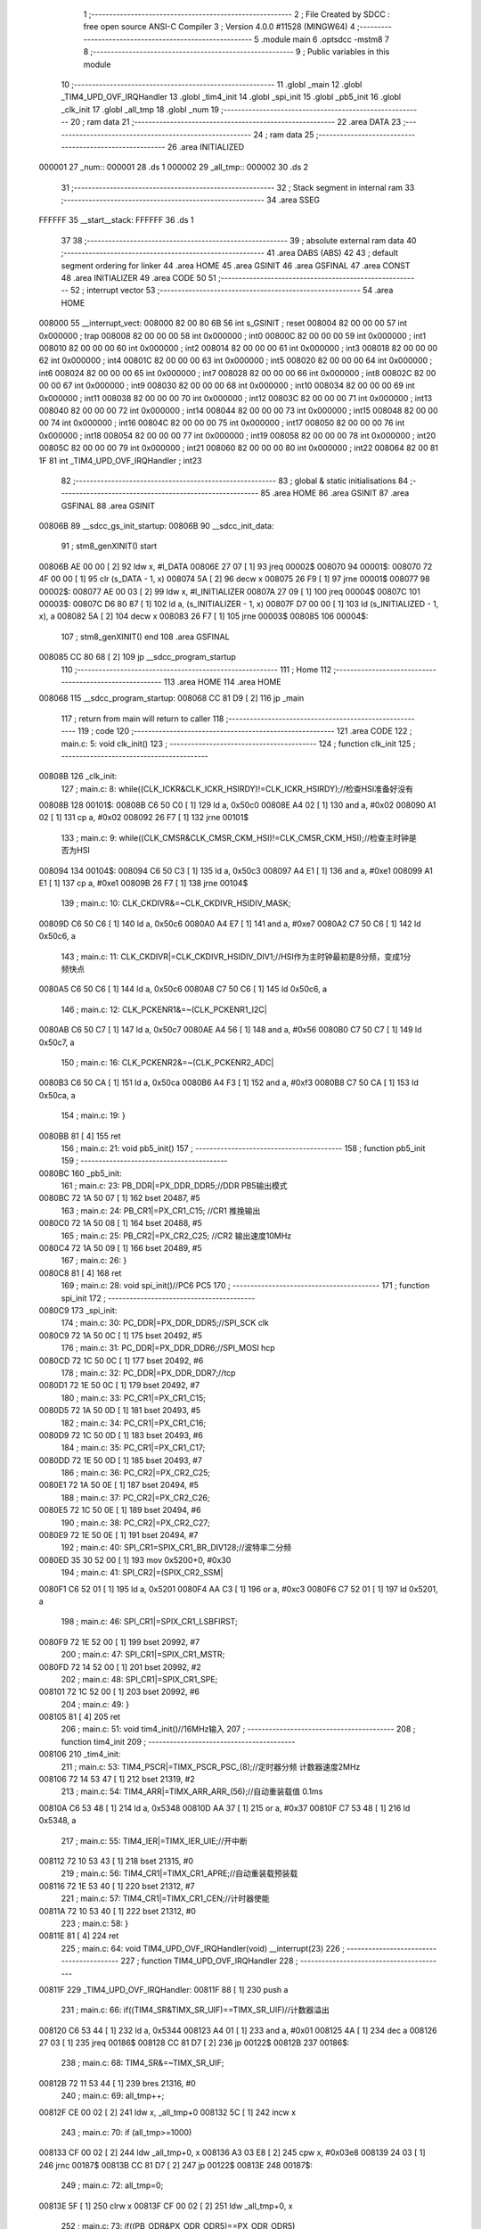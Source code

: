                                       1 ;--------------------------------------------------------
                                      2 ; File Created by SDCC : free open source ANSI-C Compiler
                                      3 ; Version 4.0.0 #11528 (MINGW64)
                                      4 ;--------------------------------------------------------
                                      5 	.module main
                                      6 	.optsdcc -mstm8
                                      7 	
                                      8 ;--------------------------------------------------------
                                      9 ; Public variables in this module
                                     10 ;--------------------------------------------------------
                                     11 	.globl _main
                                     12 	.globl _TIM4_UPD_OVF_IRQHandler
                                     13 	.globl _tim4_init
                                     14 	.globl _spi_init
                                     15 	.globl _pb5_init
                                     16 	.globl _clk_init
                                     17 	.globl _all_tmp
                                     18 	.globl _num
                                     19 ;--------------------------------------------------------
                                     20 ; ram data
                                     21 ;--------------------------------------------------------
                                     22 	.area DATA
                                     23 ;--------------------------------------------------------
                                     24 ; ram data
                                     25 ;--------------------------------------------------------
                                     26 	.area INITIALIZED
      000001                         27 _num::
      000001                         28 	.ds 1
      000002                         29 _all_tmp::
      000002                         30 	.ds 2
                                     31 ;--------------------------------------------------------
                                     32 ; Stack segment in internal ram 
                                     33 ;--------------------------------------------------------
                                     34 	.area	SSEG
      FFFFFF                         35 __start__stack:
      FFFFFF                         36 	.ds	1
                                     37 
                                     38 ;--------------------------------------------------------
                                     39 ; absolute external ram data
                                     40 ;--------------------------------------------------------
                                     41 	.area DABS (ABS)
                                     42 
                                     43 ; default segment ordering for linker
                                     44 	.area HOME
                                     45 	.area GSINIT
                                     46 	.area GSFINAL
                                     47 	.area CONST
                                     48 	.area INITIALIZER
                                     49 	.area CODE
                                     50 
                                     51 ;--------------------------------------------------------
                                     52 ; interrupt vector 
                                     53 ;--------------------------------------------------------
                                     54 	.area HOME
      008000                         55 __interrupt_vect:
      008000 82 00 80 6B             56 	int s_GSINIT ; reset
      008004 82 00 00 00             57 	int 0x000000 ; trap
      008008 82 00 00 00             58 	int 0x000000 ; int0
      00800C 82 00 00 00             59 	int 0x000000 ; int1
      008010 82 00 00 00             60 	int 0x000000 ; int2
      008014 82 00 00 00             61 	int 0x000000 ; int3
      008018 82 00 00 00             62 	int 0x000000 ; int4
      00801C 82 00 00 00             63 	int 0x000000 ; int5
      008020 82 00 00 00             64 	int 0x000000 ; int6
      008024 82 00 00 00             65 	int 0x000000 ; int7
      008028 82 00 00 00             66 	int 0x000000 ; int8
      00802C 82 00 00 00             67 	int 0x000000 ; int9
      008030 82 00 00 00             68 	int 0x000000 ; int10
      008034 82 00 00 00             69 	int 0x000000 ; int11
      008038 82 00 00 00             70 	int 0x000000 ; int12
      00803C 82 00 00 00             71 	int 0x000000 ; int13
      008040 82 00 00 00             72 	int 0x000000 ; int14
      008044 82 00 00 00             73 	int 0x000000 ; int15
      008048 82 00 00 00             74 	int 0x000000 ; int16
      00804C 82 00 00 00             75 	int 0x000000 ; int17
      008050 82 00 00 00             76 	int 0x000000 ; int18
      008054 82 00 00 00             77 	int 0x000000 ; int19
      008058 82 00 00 00             78 	int 0x000000 ; int20
      00805C 82 00 00 00             79 	int 0x000000 ; int21
      008060 82 00 00 00             80 	int 0x000000 ; int22
      008064 82 00 81 1F             81 	int _TIM4_UPD_OVF_IRQHandler ; int23
                                     82 ;--------------------------------------------------------
                                     83 ; global & static initialisations
                                     84 ;--------------------------------------------------------
                                     85 	.area HOME
                                     86 	.area GSINIT
                                     87 	.area GSFINAL
                                     88 	.area GSINIT
      00806B                         89 __sdcc_gs_init_startup:
      00806B                         90 __sdcc_init_data:
                                     91 ; stm8_genXINIT() start
      00806B AE 00 00         [ 2]   92 	ldw x, #l_DATA
      00806E 27 07            [ 1]   93 	jreq	00002$
      008070                         94 00001$:
      008070 72 4F 00 00      [ 1]   95 	clr (s_DATA - 1, x)
      008074 5A               [ 2]   96 	decw x
      008075 26 F9            [ 1]   97 	jrne	00001$
      008077                         98 00002$:
      008077 AE 00 03         [ 2]   99 	ldw	x, #l_INITIALIZER
      00807A 27 09            [ 1]  100 	jreq	00004$
      00807C                        101 00003$:
      00807C D6 80 87         [ 1]  102 	ld	a, (s_INITIALIZER - 1, x)
      00807F D7 00 00         [ 1]  103 	ld	(s_INITIALIZED - 1, x), a
      008082 5A               [ 2]  104 	decw	x
      008083 26 F7            [ 1]  105 	jrne	00003$
      008085                        106 00004$:
                                    107 ; stm8_genXINIT() end
                                    108 	.area GSFINAL
      008085 CC 80 68         [ 2]  109 	jp	__sdcc_program_startup
                                    110 ;--------------------------------------------------------
                                    111 ; Home
                                    112 ;--------------------------------------------------------
                                    113 	.area HOME
                                    114 	.area HOME
      008068                        115 __sdcc_program_startup:
      008068 CC 81 D9         [ 2]  116 	jp	_main
                                    117 ;	return from main will return to caller
                                    118 ;--------------------------------------------------------
                                    119 ; code
                                    120 ;--------------------------------------------------------
                                    121 	.area CODE
                                    122 ;	main.c: 5: void clk_init()
                                    123 ;	-----------------------------------------
                                    124 ;	 function clk_init
                                    125 ;	-----------------------------------------
      00808B                        126 _clk_init:
                                    127 ;	main.c: 8: while((CLK_ICKR&CLK_ICKR_HSIRDY)!=CLK_ICKR_HSIRDY);//检查HSI准备好没有
      00808B                        128 00101$:
      00808B C6 50 C0         [ 1]  129 	ld	a, 0x50c0
      00808E A4 02            [ 1]  130 	and	a, #0x02
      008090 A1 02            [ 1]  131 	cp	a, #0x02
      008092 26 F7            [ 1]  132 	jrne	00101$
                                    133 ;	main.c: 9: while((CLK_CMSR&CLK_CMSR_CKM_HSI)!=CLK_CMSR_CKM_HSI);//检查主时钟是否为HSI
      008094                        134 00104$:
      008094 C6 50 C3         [ 1]  135 	ld	a, 0x50c3
      008097 A4 E1            [ 1]  136 	and	a, #0xe1
      008099 A1 E1            [ 1]  137 	cp	a, #0xe1
      00809B 26 F7            [ 1]  138 	jrne	00104$
                                    139 ;	main.c: 10: CLK_CKDIVR&=~CLK_CKDIVR_HSIDIV_MASK;
      00809D C6 50 C6         [ 1]  140 	ld	a, 0x50c6
      0080A0 A4 E7            [ 1]  141 	and	a, #0xe7
      0080A2 C7 50 C6         [ 1]  142 	ld	0x50c6, a
                                    143 ;	main.c: 11: CLK_CKDIVR|=CLK_CKDIVR_HSIDIV_DIV1;//HSI作为主时钟最初是8分频，变成1分频快点
      0080A5 C6 50 C6         [ 1]  144 	ld	a, 0x50c6
      0080A8 C7 50 C6         [ 1]  145 	ld	0x50c6, a
                                    146 ;	main.c: 12: CLK_PCKENR1&=~(CLK_PCKENR1_I2C|
      0080AB C6 50 C7         [ 1]  147 	ld	a, 0x50c7
      0080AE A4 56            [ 1]  148 	and	a, #0x56
      0080B0 C7 50 C7         [ 1]  149 	ld	0x50c7, a
                                    150 ;	main.c: 16: CLK_PCKENR2&=~(CLK_PCKENR2_ADC|
      0080B3 C6 50 CA         [ 1]  151 	ld	a, 0x50ca
      0080B6 A4 F3            [ 1]  152 	and	a, #0xf3
      0080B8 C7 50 CA         [ 1]  153 	ld	0x50ca, a
                                    154 ;	main.c: 19: }
      0080BB 81               [ 4]  155 	ret
                                    156 ;	main.c: 21: void pb5_init()
                                    157 ;	-----------------------------------------
                                    158 ;	 function pb5_init
                                    159 ;	-----------------------------------------
      0080BC                        160 _pb5_init:
                                    161 ;	main.c: 23: PB_DDR|=PX_DDR_DDR5;//DDR PB5输出模式
      0080BC 72 1A 50 07      [ 1]  162 	bset	20487, #5
                                    163 ;	main.c: 24: PB_CR1|=PX_CR1_C15; //CR1 推挽输出
      0080C0 72 1A 50 08      [ 1]  164 	bset	20488, #5
                                    165 ;	main.c: 25: PB_CR2|=PX_CR2_C25; //CR2 输出速度10MHz
      0080C4 72 1A 50 09      [ 1]  166 	bset	20489, #5
                                    167 ;	main.c: 26: }
      0080C8 81               [ 4]  168 	ret
                                    169 ;	main.c: 28: void spi_init()//PC6 PC5
                                    170 ;	-----------------------------------------
                                    171 ;	 function spi_init
                                    172 ;	-----------------------------------------
      0080C9                        173 _spi_init:
                                    174 ;	main.c: 30: PC_DDR|=PX_DDR_DDR5;//SPI_SCK  clk
      0080C9 72 1A 50 0C      [ 1]  175 	bset	20492, #5
                                    176 ;	main.c: 31: PC_DDR|=PX_DDR_DDR6;//SPI_MOSI hcp
      0080CD 72 1C 50 0C      [ 1]  177 	bset	20492, #6
                                    178 ;	main.c: 32: PC_DDR|=PX_DDR_DDR7;//tcp
      0080D1 72 1E 50 0C      [ 1]  179 	bset	20492, #7
                                    180 ;	main.c: 33: PC_CR1|=PX_CR1_C15;
      0080D5 72 1A 50 0D      [ 1]  181 	bset	20493, #5
                                    182 ;	main.c: 34: PC_CR1|=PX_CR1_C16;
      0080D9 72 1C 50 0D      [ 1]  183 	bset	20493, #6
                                    184 ;	main.c: 35: PC_CR1|=PX_CR1_C17;
      0080DD 72 1E 50 0D      [ 1]  185 	bset	20493, #7
                                    186 ;	main.c: 36: PC_CR2|=PX_CR2_C25;
      0080E1 72 1A 50 0E      [ 1]  187 	bset	20494, #5
                                    188 ;	main.c: 37: PC_CR2|=PX_CR2_C26;
      0080E5 72 1C 50 0E      [ 1]  189 	bset	20494, #6
                                    190 ;	main.c: 38: PC_CR2|=PX_CR2_C27;
      0080E9 72 1E 50 0E      [ 1]  191 	bset	20494, #7
                                    192 ;	main.c: 40: SPI_CR1=SPIX_CR1_BR_DIV128;//波特率二分频
      0080ED 35 30 52 00      [ 1]  193 	mov	0x5200+0, #0x30
                                    194 ;	main.c: 41: SPI_CR2|=(SPIX_CR2_SSM|
      0080F1 C6 52 01         [ 1]  195 	ld	a, 0x5201
      0080F4 AA C3            [ 1]  196 	or	a, #0xc3
      0080F6 C7 52 01         [ 1]  197 	ld	0x5201, a
                                    198 ;	main.c: 46: SPI_CR1|=SPIX_CR1_LSBFIRST;
      0080F9 72 1E 52 00      [ 1]  199 	bset	20992, #7
                                    200 ;	main.c: 47: SPI_CR1|=SPIX_CR1_MSTR;
      0080FD 72 14 52 00      [ 1]  201 	bset	20992, #2
                                    202 ;	main.c: 48: SPI_CR1|=SPIX_CR1_SPE;
      008101 72 1C 52 00      [ 1]  203 	bset	20992, #6
                                    204 ;	main.c: 49: }
      008105 81               [ 4]  205 	ret
                                    206 ;	main.c: 51: void tim4_init()//16MHz输入
                                    207 ;	-----------------------------------------
                                    208 ;	 function tim4_init
                                    209 ;	-----------------------------------------
      008106                        210 _tim4_init:
                                    211 ;	main.c: 53: TIM4_PSCR|=TIMX_PSCR_PSC_(8);//定时器分频 计数器速度2MHz
      008106 72 14 53 47      [ 1]  212 	bset	21319, #2
                                    213 ;	main.c: 54: TIM4_ARR|=TIMX_ARR_ARR_(56);//自动重装载值 0.1ms
      00810A C6 53 48         [ 1]  214 	ld	a, 0x5348
      00810D AA 37            [ 1]  215 	or	a, #0x37
      00810F C7 53 48         [ 1]  216 	ld	0x5348, a
                                    217 ;	main.c: 55: TIM4_IER|=TIMX_IER_UIE;//开中断
      008112 72 10 53 43      [ 1]  218 	bset	21315, #0
                                    219 ;	main.c: 56: TIM4_CR1|=TIMX_CR1_APRE;//自动重装载预装载
      008116 72 1E 53 40      [ 1]  220 	bset	21312, #7
                                    221 ;	main.c: 57: TIM4_CR1|=TIMX_CR1_CEN;//计时器使能
      00811A 72 10 53 40      [ 1]  222 	bset	21312, #0
                                    223 ;	main.c: 58: }
      00811E 81               [ 4]  224 	ret
                                    225 ;	main.c: 64: void TIM4_UPD_OVF_IRQHandler(void) __interrupt(23)
                                    226 ;	-----------------------------------------
                                    227 ;	 function TIM4_UPD_OVF_IRQHandler
                                    228 ;	-----------------------------------------
      00811F                        229 _TIM4_UPD_OVF_IRQHandler:
      00811F 88               [ 1]  230 	push	a
                                    231 ;	main.c: 66: if((TIM4_SR&TIMX_SR_UIF)==TIMX_SR_UIF)//计数器溢出
      008120 C6 53 44         [ 1]  232 	ld	a, 0x5344
      008123 A4 01            [ 1]  233 	and	a, #0x01
      008125 4A               [ 1]  234 	dec	a
      008126 27 03            [ 1]  235 	jreq	00186$
      008128 CC 81 D7         [ 2]  236 	jp	00122$
      00812B                        237 00186$:
                                    238 ;	main.c: 68: TIM4_SR&=~TIMX_SR_UIF;
      00812B 72 11 53 44      [ 1]  239 	bres	21316, #0
                                    240 ;	main.c: 69: all_tmp++;
      00812F CE 00 02         [ 2]  241 	ldw	x, _all_tmp+0
      008132 5C               [ 1]  242 	incw	x
                                    243 ;	main.c: 70: if (all_tmp>=1000)
      008133 CF 00 02         [ 2]  244 	ldw	_all_tmp+0, x
      008136 A3 03 E8         [ 2]  245 	cpw	x, #0x03e8
      008139 24 03            [ 1]  246 	jrnc	00187$
      00813B CC 81 D7         [ 2]  247 	jp	00122$
      00813E                        248 00187$:
                                    249 ;	main.c: 72: all_tmp=0;
      00813E 5F               [ 1]  250 	clrw	x
      00813F CF 00 02         [ 2]  251 	ldw	_all_tmp+0, x
                                    252 ;	main.c: 73: if((PB_ODR&PX_ODR_ODR5)==PX_ODR_ODR5)
      008142 C6 50 05         [ 1]  253 	ld	a, 0x5005
      008145 A4 20            [ 1]  254 	and	a, #0x20
      008147 97               [ 1]  255 	ld	xl, a
      008148 C6 50 05         [ 1]  256 	ld	a, 0x5005
      00814B 88               [ 1]  257 	push	a
      00814C 9F               [ 1]  258 	ld	a, xl
      00814D A1 20            [ 1]  259 	cp	a, #0x20
      00814F 84               [ 1]  260 	pop	a
      008150 26 07            [ 1]  261 	jrne	00102$
                                    262 ;	main.c: 74: PB_ODR&=~PX_ODR_ODR5;
      008152 A4 DF            [ 1]  263 	and	a, #0xdf
      008154 C7 50 05         [ 1]  264 	ld	0x5005, a
      008157 20 05            [ 2]  265 	jra	00103$
      008159                        266 00102$:
                                    267 ;	main.c: 76: PB_ODR|=PX_ODR_ODR5;
      008159 AA 20            [ 1]  268 	or	a, #0x20
      00815B C7 50 05         [ 1]  269 	ld	0x5005, a
      00815E                        270 00103$:
                                    271 ;	main.c: 79: a1=0x01<<num;
      00815E C6 00 01         [ 1]  272 	ld	a, _num+0
      008161 95               [ 1]  273 	ld	xh, a
      008162 A6 01            [ 1]  274 	ld	a, #0x01
      008164 6B 01            [ 1]  275 	ld	(0x01, sp), a
      008166 9E               [ 1]  276 	ld	a, xh
      008167 4D               [ 1]  277 	tnz	a
      008168 27 05            [ 1]  278 	jreq	00192$
      00816A                        279 00191$:
      00816A 08 01            [ 1]  280 	sll	(0x01, sp)
      00816C 4A               [ 1]  281 	dec	a
      00816D 26 FB            [ 1]  282 	jrne	00191$
      00816F                        283 00192$:
                                    284 ;	main.c: 80: a2=0x01<<(num-8);
      00816F 9E               [ 1]  285 	ld	a, xh
      008170 A0 08            [ 1]  286 	sub	a, #0x08
      008172 41               [ 1]  287 	exg	a, xl
      008173 A6 01            [ 1]  288 	ld	a, #0x01
      008175 41               [ 1]  289 	exg	a, xl
      008176 4D               [ 1]  290 	tnz	a
      008177 27 06            [ 1]  291 	jreq	00194$
      008179                        292 00193$:
      008179 41               [ 1]  293 	exg	a, xl
      00817A 48               [ 1]  294 	sll	a
      00817B 41               [ 1]  295 	exg	a, xl
      00817C 4A               [ 1]  296 	dec	a
      00817D 26 FA            [ 1]  297 	jrne	00193$
      00817F                        298 00194$:
                                    299 ;	main.c: 81: a3=0x01<<(num-16);
      00817F 9E               [ 1]  300 	ld	a, xh
      008180 A0 10            [ 1]  301 	sub	a, #0x10
      008182 02               [ 1]  302 	rlwa	x
      008183 A6 01            [ 1]  303 	ld	a, #0x01
      008185 01               [ 1]  304 	rrwa	x
      008186 4D               [ 1]  305 	tnz	a
      008187 27 06            [ 1]  306 	jreq	00196$
      008189                        307 00195$:
      008189 02               [ 1]  308 	rlwa	x
      00818A 48               [ 1]  309 	sll	a
      00818B 01               [ 1]  310 	rrwa	x
      00818C 4A               [ 1]  311 	dec	a
      00818D 26 FA            [ 1]  312 	jrne	00195$
      00818F                        313 00196$:
                                    314 ;	main.c: 83: PC_DDR&=~PX_DDR_DDR7;
      00818F 72 1F 50 0C      [ 1]  315 	bres	20492, #7
                                    316 ;	main.c: 84: while((SPI_SR&SPIX_SR_TXE)!=SPIX_SR_TXE);
      008193                        317 00104$:
      008193 C6 52 03         [ 1]  318 	ld	a, 0x5203
      008196 A4 02            [ 1]  319 	and	a, #0x02
      008198 A1 02            [ 1]  320 	cp	a, #0x02
      00819A 26 F7            [ 1]  321 	jrne	00104$
                                    322 ;	main.c: 85: SPI_DR=SPIX_DR_DR_(a1);
      00819C 7B 01            [ 1]  323 	ld	a, (0x01, sp)
      00819E C7 52 04         [ 1]  324 	ld	0x5204, a
                                    325 ;	main.c: 86: while((SPI_SR&SPIX_SR_TXE)!=SPIX_SR_TXE);
      0081A1                        326 00107$:
      0081A1 C6 52 03         [ 1]  327 	ld	a, 0x5203
      0081A4 A4 02            [ 1]  328 	and	a, #0x02
      0081A6 A1 02            [ 1]  329 	cp	a, #0x02
      0081A8 26 F7            [ 1]  330 	jrne	00107$
                                    331 ;	main.c: 87: SPI_DR=SPIX_DR_DR_(a2);
      0081AA 9F               [ 1]  332 	ld	a, xl
      0081AB C7 52 04         [ 1]  333 	ld	0x5204, a
                                    334 ;	main.c: 88: while((SPI_SR&SPIX_SR_TXE)!=SPIX_SR_TXE);
      0081AE                        335 00110$:
      0081AE C6 52 03         [ 1]  336 	ld	a, 0x5203
      0081B1 A4 02            [ 1]  337 	and	a, #0x02
      0081B3 A1 02            [ 1]  338 	cp	a, #0x02
      0081B5 26 F7            [ 1]  339 	jrne	00110$
                                    340 ;	main.c: 89: SPI_DR=SPIX_DR_DR_(a3);
      0081B7 9E               [ 1]  341 	ld	a, xh
      0081B8 C7 52 04         [ 1]  342 	ld	0x5204, a
                                    343 ;	main.c: 90: while((SPI_SR&SPIX_SR_TXE)!=SPIX_SR_TXE);
      0081BB                        344 00113$:
      0081BB C6 52 03         [ 1]  345 	ld	a, 0x5203
      0081BE A4 02            [ 1]  346 	and	a, #0x02
      0081C0 A1 02            [ 1]  347 	cp	a, #0x02
      0081C2 26 F7            [ 1]  348 	jrne	00113$
                                    349 ;	main.c: 91: PC_DDR|=PX_DDR_DDR7;
      0081C4 72 1E 50 0C      [ 1]  350 	bset	20492, #7
                                    351 ;	main.c: 92: num++;
      0081C8 72 5C 00 01      [ 1]  352 	inc	_num+0
                                    353 ;	main.c: 93: if(num==25)
      0081CC C6 00 01         [ 1]  354 	ld	a, _num+0
      0081CF A1 19            [ 1]  355 	cp	a, #0x19
      0081D1 26 04            [ 1]  356 	jrne	00122$
                                    357 ;	main.c: 94: num=1;
      0081D3 35 01 00 01      [ 1]  358 	mov	_num+0, #0x01
      0081D7                        359 00122$:
                                    360 ;	main.c: 99: }
      0081D7 84               [ 1]  361 	pop	a
      0081D8 80               [11]  362 	iret
                                    363 ;	main.c: 103: void main()
                                    364 ;	-----------------------------------------
                                    365 ;	 function main
                                    366 ;	-----------------------------------------
      0081D9                        367 _main:
                                    368 ;	main.c: 105: clk_init();
      0081D9 CD 80 8B         [ 4]  369 	call	_clk_init
                                    370 ;	main.c: 106: pb5_init();
      0081DC CD 80 BC         [ 4]  371 	call	_pb5_init
                                    372 ;	main.c: 107: tim4_init();
      0081DF CD 81 06         [ 4]  373 	call	_tim4_init
                                    374 ;	main.c: 108: rim();
      0081E2 9A               [ 1]  375 	rim
                                    376 ;	main.c: 109: spi_init();
      0081E3 CD 80 C9         [ 4]  377 	call	_spi_init
                                    378 ;	main.c: 110: while(1)
      0081E6                        379 00102$:
      0081E6 20 FE            [ 2]  380 	jra	00102$
                                    381 ;	main.c: 122: }
      0081E8 81               [ 4]  382 	ret
                                    383 	.area CODE
                                    384 	.area CONST
                                    385 	.area INITIALIZER
      008088                        386 __xinit__num:
      008088 01                     387 	.db #0x01	; 1
      008089                        388 __xinit__all_tmp:
      008089 00 00                  389 	.dw #0x0000
                                    390 	.area CABS (ABS)
